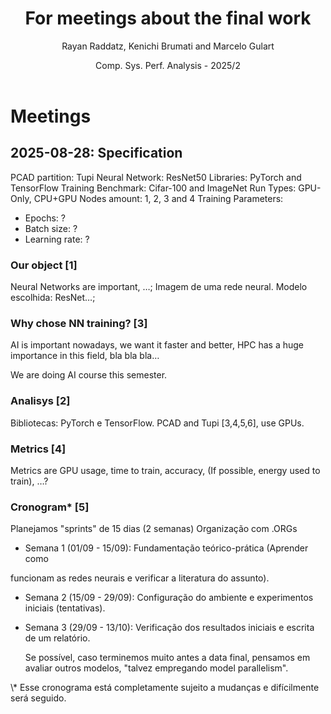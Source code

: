 #+STARTUP: content
#+STARTUP: overview
#+STARTUP: indent
#+STARTUP: latexpreview
#+TITLE: For meetings about the final work
#+AUTHOR: Rayan Raddatz, Kenichi Brumati and Marcelo Gulart
#+DATE:  Comp. Sys. Perf. Analysis - 2025/2


* Meetings
** 2025-08-28: Specification

PCAD partition: Tupi
Neural Network: ResNet50
Libraries: PyTorch and TensorFlow
Training Benchmark: Cifar-100 and ImageNet
Run Types: GPU-Only, CPU+GPU
Nodes amount: 1, 2, 3 and 4
Training Parameters:
  - Epochs: ?
  - Batch size: ?
  - Learning rate: ?


*** Our object [1]
Neural Networks are important, ...;
Imagem de uma rede neural.
Modelo escolhida: ResNet...;


*** Why chose NN training? [3]
AI is important nowadays, we want it faster and better, HPC has a huge
importance in this field, bla bla bla...

We are doing AI course this semester.


*** Analisys [2]

Bibliotecas: PyTorch e TensorFlow.
PCAD and Tupi [3,4,5,6], use GPUs.

*** Metrics [4]
Metrics are GPU usage, time to train, accuracy, (If possible, energy used to train), ...?


*** Cronogram* [5]

Planejamos "sprints" de 15 dias (2 semanas)
Organização com .ORGs


- Semana 1 (01/09 - 15/09): Fundamentação teórico-prática (Aprender como
funcionam as redes neurais e verificar a literatura do assunto).

- Semana 2 (15/09 - 29/09): Configuração do ambiente e experimentos
  iniciais (tentativas).

- Semana 3 (29/09 - 13/10): Verificação dos resultados iniciais e
  escrita de um relatório.

  Se possível, caso terminemos muito antes a data final, pensamos em
  avaliar outros modelos, "talvez empregando model parallelism".



\* Esse cronograma está completamente sujeito a mudanças e
  difícilmente será seguido.
